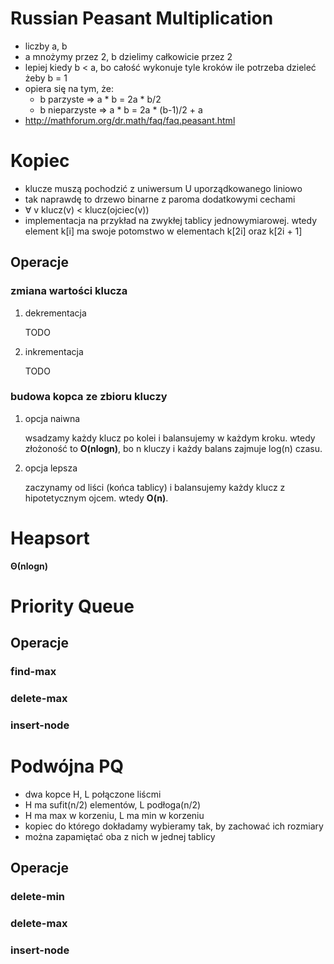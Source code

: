 * Russian Peasant Multiplication
  - liczby a, b
  - a mnożymy przez 2, b dzielimy całkowicie przez 2
  - lepiej kiedy b < a, bo całość wykonuje tyle kroków ile potrzeba dzieleć żeby b = 1
  - opiera się na tym, że:
    - b parzyste => a * b = 2a * b/2
    - b nieparzyste => a * b = 2a * (b-1)/2 + a
  - http://mathforum.org/dr.math/faq/faq.peasant.html

* Kopiec
  - klucze muszą pochodzić z uniwersum U uporządkowanego liniowo
  - tak naprawdę to drzewo binarne z paroma dodatkowymi cechami
  - ∀ v klucz(v) < klucz(ojciec(v))
  - implementacja na przykład na zwykłej tablicy jednowymiarowej.
    wtedy element k[i] ma swoje potomstwo w elementach k[2i] oraz k[2i + 1]
** Operacje
*** zmiana wartości klucza
**** dekrementacja
     TODO
**** inkrementacja
     TODO
*** budowa kopca ze zbioru kluczy
**** opcja naiwna
     wsadzamy każdy klucz po kolei i balansujemy w każdym kroku.
     wtedy złożoność to *O(nlogn)*, bo n kluczy i każdy balans zajmuje log(n) czasu.
**** opcja lepsza
     zaczynamy od liści (końca tablicy) i balansujemy każdy klucz z hipotetycznym ojcem.
     wtedy *O(n)*.

* Heapsort
  *Θ(nlogn)*

* Priority Queue
** Operacje
*** find-max
*** delete-max
*** insert-node

* Podwójna PQ
  - dwa kopce H, L połączone liścmi
  - H ma sufit(n/2) elementów, L podłoga(n/2)
  - H ma max w korzeniu, L ma min w korzeniu
  - kopiec do którego dokładamy wybieramy tak, by zachować ich rozmiary
  - można zapamiętać oba z nich w jednej tablicy
** Operacje
*** delete-min
*** delete-max
*** insert-node
